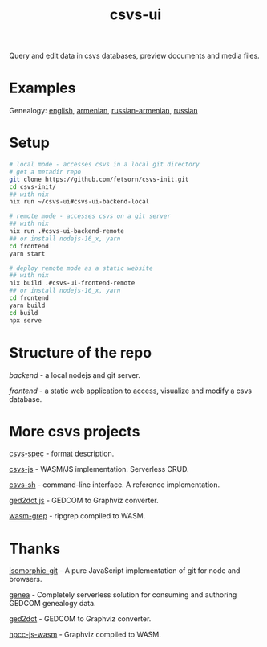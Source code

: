 #+TITLE: csvs-ui
#+OPTIONS: toc:nil

Query and edit data in csvs databases, preview documents and media files.

* Examples
Genealogy: [[https://antea.fetsorn.website/q?url=https://source.fetsorn.website/public/tree_en][english]], [[https://antea.fetsorn.website/q?url=https://source.fetsorn.website/public/tohmatsarr][armenian]], [[https://antea.fetsorn.website/q?url=https://source.fetsorn.website/public/tree_am.git][russian-armenian]], [[https://antea.fetsorn.website/q?url=https://source.fetsorn.website/public/tree_ru][russian]]

* Setup
#+begin_src sh
# local mode - accesses csvs in a local git directory
# get a metadir repo
git clone https://github.com/fetsorn/csvs-init.git
cd csvs-init/
## with nix
nix run ~/csvs-ui#csvs-ui-backend-local

# remote mode - accesses csvs on a git server
## with nix
nix run .#csvs-ui-backend-remote
## or install nodejs-16_x, yarn
cd frontend
yarn start

# deploy remote mode as a static website
## with nix
nix build .#csvs-ui-frontend-remote
## or install nodejs-16_x, yarn
cd frontend
yarn build
cd build
npx serve
#+end_src
* Structure of the repo
[[backend/][backend]] - a local nodejs and git server.

[[frontend/][frontend]] - a static web application to access, visualize and modify a csvs database.

* More csvs projects
[[https://github.com/fetsorn/csvs-spec][csvs-spec]] - format description.

[[https://github.com/fetsorn/csvs-js][csvs-js]] - WASM/JS implementation. Serverless CRUD.

[[https://github.com/fetsorn/csvs-sh][csvs-sh]] - command-line interface. A reference implementation.

[[https://github.com/fetsorn/ged2dot.js][ged2dot.js]] - GEDCOM to Graphviz converter.

[[https://github.com/fetsorn/wasm-grep][wasm-grep]] - ripgrep compiled to WASM.

* Thanks
[[https://github.com/isomorphic-git/isomorphic-git][isomorphic-git]] - A pure JavaScript implementation of git for node and browsers.

[[https://github.com/genea-app/genea-app][genea]] - Completely serverless solution for consuming and authoring GEDCOM genealogy data.

[[https://github.com/vmiklos/ged2dot][ged2dot]] - GEDCOM to Graphviz converter.

[[https://github.com/hpcc-systems/hpcc-js-wasm][hpcc-js-wasm]] - Graphviz compiled to WASM.
